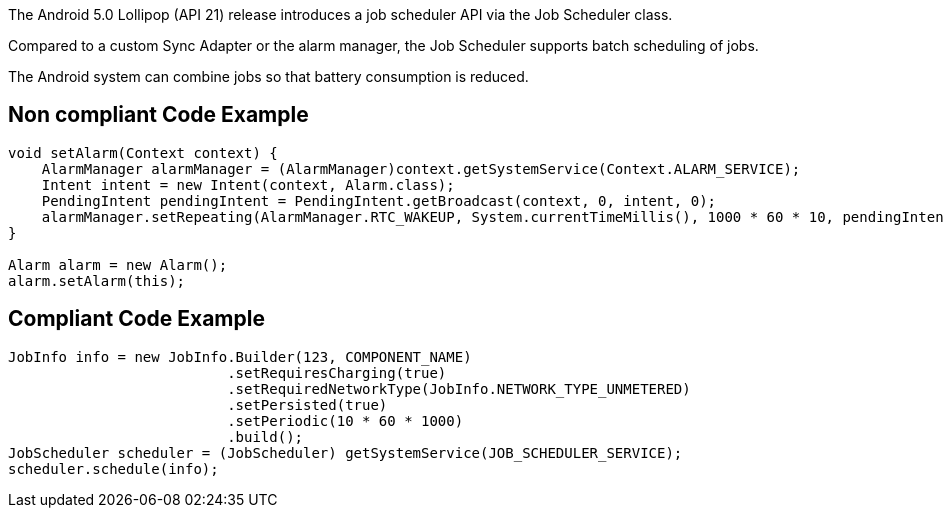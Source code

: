 The Android 5.0 Lollipop (API 21) release introduces a job scheduler API via the Job Scheduler class.

Compared to a custom Sync Adapter or the alarm manager, the Job Scheduler supports batch scheduling of jobs.

The Android system can combine jobs so that battery consumption is reduced.

== Non compliant Code Example

[source,java]
----
void setAlarm(Context context) {
    AlarmManager alarmManager = (AlarmManager)context.getSystemService(Context.ALARM_SERVICE);
    Intent intent = new Intent(context, Alarm.class);
    PendingIntent pendingIntent = PendingIntent.getBroadcast(context, 0, intent, 0);
    alarmManager.setRepeating(AlarmManager.RTC_WAKEUP, System.currentTimeMillis(), 1000 * 60 * 10, pendingIntent);
}

Alarm alarm = new Alarm();
alarm.setAlarm(this);
----

== Compliant Code Example

[source,java]
----
JobInfo info = new JobInfo.Builder(123, COMPONENT_NAME)
                          .setRequiresCharging(true)
                          .setRequiredNetworkType(JobInfo.NETWORK_TYPE_UNMETERED)
                          .setPersisted(true)
                          .setPeriodic(10 * 60 * 1000)
                          .build();
JobScheduler scheduler = (JobScheduler) getSystemService(JOB_SCHEDULER_SERVICE);
scheduler.schedule(info);
----
